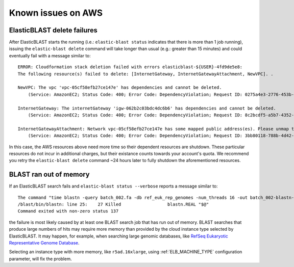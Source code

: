 ..                           PUBLIC DOMAIN NOTICE
..              National Center for Biotechnology Information
..  
.. This software is a "United States Government Work" under the
.. terms of the United States Copyright Act.  It was written as part of
.. the authors' official duties as United States Government employees and
.. thus cannot be copyrighted.  This software is freely available
.. to the public for use.  The National Library of Medicine and the U.S.
.. Government have not placed any restriction on its use or reproduction.
..   
.. Although all reasonable efforts have been taken to ensure the accuracy
.. and reliability of the software and data, the NLM and the U.S.
.. Government do not and cannot warrant the performance or results that
.. may be obtained by using this software or data.  The NLM and the U.S.
.. Government disclaim all warranties, express or implied, including
.. warranties of performance, merchantability or fitness for any particular
.. purpose.
..   
.. Please cite NCBI in any work or product based on this material.

.. _aws_issues:

Known issues on AWS
===================

.. _elb_delete_failure:

ElasticBLAST delete failures
----------------------------

After ElasticBLAST starts the running (i.e.: ``elastic-blast status`` indicates
that there is more than 1 job running), issuing the ``elastic-blast delete``
command will take longer than usual (e.g.: greater than 15 minutes) and could
eventually fail with a message similar to:

::

    ERROR: Cloudformation stack deletion failed with errors elasticblast-${USER}-4fd9de5e8: 
    The following resource(s) failed to delete: [InternetGateway, InternetGatewayAttachment, NewVPC]. . 

    NewVPC: The vpc 'vpc-05cf58efb27ce147e' has dependencies and cannot be deleted. 
        (Service: AmazonEC2; Status Code: 400; Error Code: DependencyViolation; Request ID: 0275a4e3-2776-453b-97de-9a99fff59b08; Proxy: null). 

    InternetGateway: The internetGateway 'igw-062b2c03bdc4dc6b6' has dependencies and cannot be deleted. 
        (Service: AmazonEC2; Status Code: 400; Error Code: DependencyViolation; Request ID: 8c2bcdf5-a5b7-4352-ab59-308818229df8; Proxy: null). 

    InternetGatewayAttachment: Network vpc-05cf58efb27ce147e has some mapped public address(es). Please unmap those public address(es) before detaching the gateway. 
        (Service: AmazonEC2; Status Code: 400; Error Code: DependencyViolation; Request ID: 3bb80118-788b-4d42-8908-c977adb4032c; Proxy: null)


In this case, the AWS resources above need more time so their dependent
resources are shutdown. These particular resources do not incur in additional
charges, but their existance counts towards your account's quota.
We recommend you retry the ``elastic-blast delete`` command ~24 hours later to fully
shutdown the aforementioned resources.


.. _aws_out_of_memory

BLAST ran out of memory
-----------------------

If an ElasticBLAST search fails and ``elastic-blast status --verbose`` reports
a message similar to:

::

   The command "time blastn -query batch_002.fa -db ref_euk_rep_genomes -num_threads 16 -out batch_002-blastn-ref_euk_rep_genomes.out -evalue 0.01 -outfmt 7" returned with exit code 137
   /blast/bin/blastn: line 25:    27 Killed                  blastn.REAL "$@"
   Command exited with non-zero status 137

the failure is most likely caused by at least one BLAST search job that has run out of memory. BLAST searches that produce large numbers of hits may require more memory than provided by the cloud instance type selected by ElasticBLAST. It may happen, for example, when searching large genomic databases, like `RefSeq Eukaryotic Representative Genome Database <https://github.com/ncbi/blast_plus_docs>`_.

Selecting an instance type with more memory, like ``r5ad.16xlarge``, using :ref:`ELB_MACHINE_TYPE` configuration parameter, will fix the problem.
